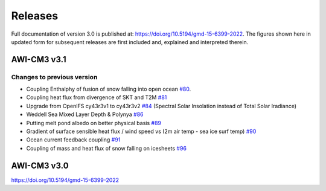 .. _releases

Releases
******
Full documentation of version 3.0 is published at: https://doi.org/10.5194/gmd-15-6399-2022. The figures shown here in updated form for subsequent releases are first included and, explained and interpreted therein.

AWI-CM3 v3.1
=========

Changes to previous version
---------
- Coupling Enthalphy of fusion of snow falling into open ocean `#80 <https://github.com/AWI-CM3/project_management/issues/80>`_.
- Coupling heat flux from divergence of SKT and T2M `#81 <https://github.com/AWI-CM3/project_management/issues/81>`_
- Upgrade from OpenIFS cy43r3v1 to cy43r3v2 `#84 <https://github.com/AWI-CM3/project_management/issues/84>`_ (Spectral Solar Insolation instead of Total Solar Iradiance)
- Weddell Sea Mixed Layer Depth & Polynya `#86 <https://github.com/AWI-CM3/project_management/issues/86>`_
- Putting melt pond albedo on better physical basis `#89 <https://github.com/AWI-CM3/project_management/issues/89>`_
- Gradient of surface sensible heat flux / wind speed vs (2m air temp - sea ice surf temp) `#90 <https://github.com/AWI-CM3/project_management/issues/90>`_
- Ocean current feedback coupling `#91 <https://github.com/AWI-CM3/project_management/issues/91>`_
- Coupling of mass and heat flux of snow falling on icesheets `#96 <https://github.com/AWI-CM3/project_management/issues/96>`_


.. raw:: html
   :file: releases/3.1/display.html

AWI-CM3 v3.0
=========
https://doi.org/10.5194/gmd-15-6399-2022

